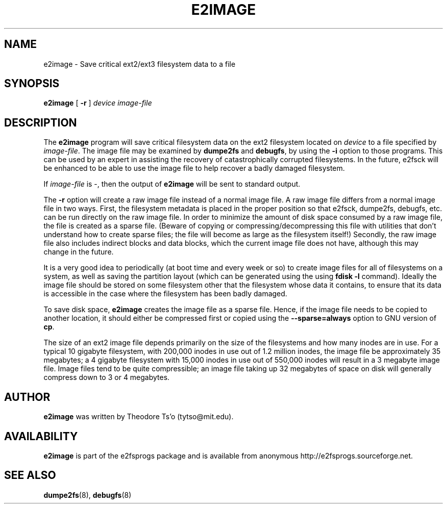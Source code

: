 .\" -*- nroff -*-
.\" Copyright 2001 by Theodore Ts'o.  All Rights Reserved.
.\" This file may be copied under the terms of the GNU Public License.
.\" 
.TH E2IMAGE 8 "February 2004" "E2fsprogs version 1.35"
.SH NAME
e2image \- Save critical ext2/ext3 filesystem data to a file
.SH SYNOPSIS
.B e2image
[
.B \-r
]
.I device
.I image-file
.SH DESCRIPTION
The
.B e2image
program will save critical filesystem data on the ext2 filesystem located on 
.I device  
to a file specified by 
.IR image-file .
The image file may be examined by 
.B dumpe2fs
and
.BR  debugfs ,
by using the
.B \-i
option to those programs.  This can be used by an expert in assisting
the recovery of catastrophically corrupted filesystems.  In the future,
e2fsck will be enhanced to be able to use the image file to help
recover a badly damaged filesystem.
.PP
If  
.I image-file
is -, then the output of 
.B e2image
will be sent to standard output.
.PP
The 
.B \-r
option will create a raw image file instead of a normal image file.  
A raw image file differs
from a normal image file in two ways.  First, the filesystem metadata is
placed in the proper position so that e2fsck, dumpe2fs, debugfs,
etc. can be run directly on the raw image file.  In order to minimize
the amount of disk space consumed by a raw image file, the file is
created as a sparse file.  (Beware of copying or
compressing/decompressing this file with utilities that don't understand
how to create sparse files; the file will become as large as the
filesystem itself!)  Secondly, the raw image file also includes indirect
blocks and data blocks, which the current image file does not have,
although this may change in the future.
.PP
It is a very good idea to periodically (at boot time and 
every week or so) to create image files for all of
filesystems on a system, as well as saving the partition
layout (which can be generated using the using
.B fdisk -l
command).  Ideally the image file should be stored on some filesystem
other that
the filesystem whose data it contains, to ensure that its data is
accessible in the case where the filesystem has been badly damaged.
.PP
To save disk space, 
.B e2image
creates the image file as a sparse file.  
Hence, if the image file
needs to be copied to another location, it should
either be compressed first or copied using the 
.B \--sparse=always
option to GNU version of 
.BR cp .  
.PP
The size of an ext2 image file depends primarily on the size of the
filesystems and how many inodes are in use.  For a typical 10 gigabyte
filesystem, with 200,000 inodes in use out of 1.2 million inodes, the
image file be approximately 35 megabytes; a 4 gigabyte filesystem with
15,000 inodes in use out of 550,000 inodes will result in a 3 megabyte
image file.  Image files tend to be quite
compressible; an image file taking up 32 megabytes of space on
disk will generally compress down to 3 or 4 megabytes.
.PP
.SH AUTHOR
.B e2image 
was written by Theodore Ts'o (tytso@mit.edu).
.SH AVAILABILITY
.B e2image
is part of the e2fsprogs package and is available from anonymous 
http://e2fsprogs.sourceforge.net.
.SH SEE ALSO
.BR dumpe2fs (8),
.BR debugfs (8)

